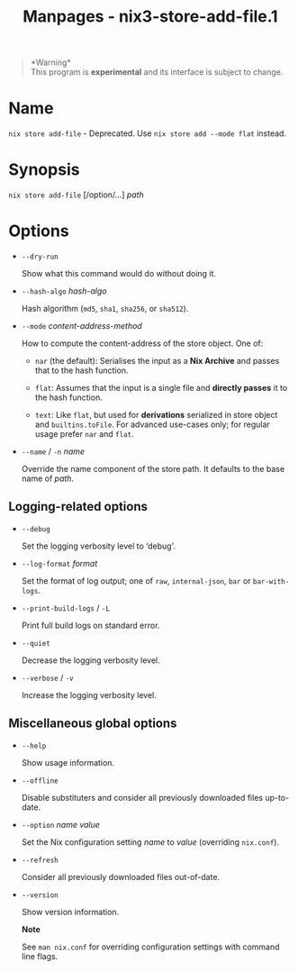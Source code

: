 #+TITLE: Manpages - nix3-store-add-file.1
#+begin_quote
*Warning*\\
This program is *experimental* and its interface is subject to change.

#+end_quote

* Name
=nix store add-file= - Deprecated. Use =nix store add --mode flat=
instead.

* Synopsis
=nix store add-file= [/option/...] /path/

* Options
- =--dry-run=

  Show what this command would do without doing it.

- =--hash-algo= /hash-algo/

  Hash algorithm (=md5=, =sha1=, =sha256=, or =sha512=).

- =--mode= /content-address-method/

  How to compute the content-address of the store object. One of:

  - =nar= (the default): Serialises the input as a *Nix Archive* and
    passes that to the hash function.

  - =flat=: Assumes that the input is a single file and *directly
    passes* it to the hash function.

  - =text=: Like =flat=, but used for *derivations* serialized in store
    object and =builtins.toFile=. For advanced use-cases only; for
    regular usage prefer =nar= and =flat=.

- =--name= / =-n= /name/

  Override the name component of the store path. It defaults to the base
  name of /path/.

** Logging-related options
- =--debug=

  Set the logging verbosity level to ‘debug'.

- =--log-format= /format/

  Set the format of log output; one of =raw=, =internal-json=, =bar= or
  =bar-with-logs=.

- =--print-build-logs= / =-L=

  Print full build logs on standard error.

- =--quiet=

  Decrease the logging verbosity level.

- =--verbose= / =-v=

  Increase the logging verbosity level.

** Miscellaneous global options
- =--help=

  Show usage information.

- =--offline=

  Disable substituters and consider all previously downloaded files
  up-to-date.

- =--option= /name/ /value/

  Set the Nix configuration setting /name/ to /value/ (overriding
  =nix.conf=).

- =--refresh=

  Consider all previously downloaded files out-of-date.

- =--version=

  Show version information.

  *Note*

  See =man nix.conf= for overriding configuration settings with command
  line flags.
